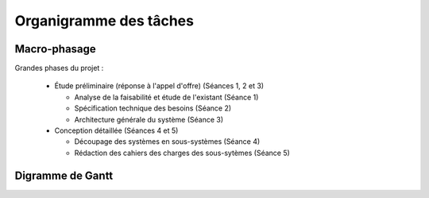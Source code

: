 Organigramme des tâches
-----------------------

Macro-phasage
=============

Grandes phases du projet :

  * Étude préliminaire (réponse à l'appel d'offre) (Séances 1, 2 et 3)

    * Analyse de la faisabilité et étude de l'existant (Séance 1)

    * Spécification technique des besoins (Séance 2)

    * Architecture générale du système (Séance 3)

  * Conception détaillée (Séances 4 et 5)

    * Découpage des systèmes en sous-systèmes (Séance 4)

    * Rédaction des cahiers des charges des sous-sytèmes (Séance 5)

Digramme de Gantt
=================

.. image:: gantt.png
   :scale: 100%

